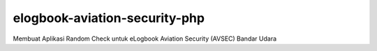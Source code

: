###################
elogbook-aviation-security-php
###################

Membuat Aplikasi Random Check untuk eLogbook Aviation Security (AVSEC) Bandar Udara
